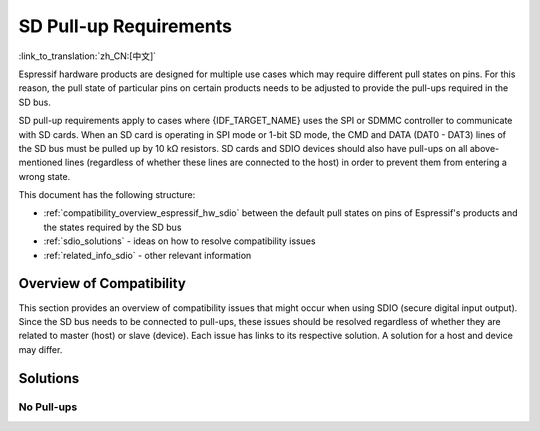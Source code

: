 SD Pull-up Requirements
=======================

:link_to_translation:`zh_CN:[中文]`

Espressif hardware products are designed for multiple use cases which may require different pull states on pins. For this reason, the pull state of particular pins on certain products needs to be adjusted to provide the pull-ups required in the SD bus.

SD pull-up requirements apply to cases where {IDF_TARGET_NAME} uses the SPI or SDMMC controller to communicate with SD cards. When an SD card is operating in SPI mode or 1-bit SD mode, the CMD and DATA (DAT0 - DAT3) lines of the SD bus must be pulled up by 10 kΩ resistors. SD cards and SDIO devices should also have pull-ups on all above-mentioned lines (regardless of whether these lines are connected to the host) in order to prevent them from entering a wrong state.

.. only:: esp32

    By default, the MTDI bootstrapping pin is incompatible with the DAT2 line pull-up if the flash voltage is 3.3 V. For more information, see :ref:`mtdi_strapping_pin` below.

.. todo::

   Add a diagram of the bus lines and pullups

This document has the following structure:

- :ref:`compatibility_overview_espressif_hw_sdio` between the default pull states on pins of Espressif's products and the states required by the SD bus
- :ref:`sdio_solutions` - ideas on how to resolve compatibility issues
- :ref:`related_info_sdio` - other relevant information


.. _compatibility_overview_espressif_hw_sdio:

Overview of Compatibility
-------------------------

This section provides an overview of compatibility issues that might occur when using SDIO (secure digital input output). Since the SD bus needs to be connected to pull-ups, these issues should be resolved regardless of whether they are related to master (host) or slave (device). Each issue has links to its respective solution. A solution for a host and device may differ.


.. only:: esp32

    Systems on a Chip (SoCs)
    ^^^^^^^^^^^^^^^^^^^^^^^^

    - ESP32 (except for D2WD versions, see `ESP32 datasheet <https://www.espressif.com/sites/default/files/documentation/esp32_datasheet_en.pdf>`_):

        - :ref:`sd_pull-up_no_pull-ups`
        - :ref:`strapping_conflicts_dat2` for models with 3.3 V flash chip

    - ESP32-D2WD:

        - :ref:`sd_pull-up_no_pull-ups`
        - :ref:`no_pull-up_on_gpio12`

.. only:: SOC_SDMMC_USE_GPIO_MATRIX

    Systems on a Chip (SoCs)
    ^^^^^^^^^^^^^^^^^^^^^^^^

    {IDF_TARGET_NAME} SDMMC host controller allows using any of GPIOs for any of SD interface signals. However, it is recommended to avoid using strapping GPIOs, GPIOs with internal weak pull-downs and GPIOs commonly used for other purposes to prevent conflicts.

    .. only:: esp32s3

        - GPIO0 (strapping pin)
        - GPIO45, GPIO46 (strapping pins, internal weak pulldown)
        - GPIO26 - GPIO32 (commonly used for SPI flash and PSRAM)
        - GPIO33 - GPIO37 (when using chips and modules with octal SPI flash or octal PSRAM)
        - GPIO43, GPIO44 (GPIOs used for UART0 by default)
        - GPIO19, GPIO20 (GPIOs used for USB by default)


.. only:: esp32

    Systems in Packages (SIP)
    ^^^^^^^^^^^^^^^^^^^^^^^^^

    - ESP32-PICO-D4:

        - :ref:`sd_pull-up_no_pull-ups`
        - :ref:`strapping_conflicts_dat2`


    Modules
    ^^^^^^^

    - ESP32-WROOM-32 Series, including ESP32-WROOM-32, ESP32-WROOM-32D, ESP32-WROOM-32U, and ESP32-SOLO-1

        - :ref:`sd_pull-up_no_pull-ups`
        - :ref:`strapping_conflicts_dat2`

    - ESP32-WROVER Series, including ESP32-WROVER and ESP32-WROVER-I

        - :ref:`sd_pull-up_no_pull-ups`

    - ESP32-WROVER-B Series, including ESP32-WROVER-B and ESP32-WROVER-IB

        - :ref:`sd_pull-up_no_pull-ups`
        - :ref:`strapping_conflicts_dat2`


.. only:: esp32

    .. _sdio_dev_kits:

    Development Boards
    ^^^^^^^^^^^^^^^^^^

    - ESP32-PICO-KIT, including PICO-KIT v4.1, v4.0, and v3

        - :ref:`sd_pull-up_no_pull-ups`
        - :ref:`strapping_conflicts_dat2`
        - :ref:`gpio2_strapping_pin`

    - ESP32-DevKitC, including ESP32-DevKitC v4 and v2

        - :ref:`sd_pull-up_no_pull-ups`
        - :ref:`strapping_conflicts_dat2`
        - :ref:`gpio2_strapping_pin`

    - ESP-WROVER-KIT

        - Required pull-ups are provided
        - :ref:`pull-up_conflicts_on_gpio13` (v4.1, v3, v2, and v1)
        - :ref:`strapping_conflicts_dat2` (v4.1, v2, and v1)
        - :ref:`gpio2_strapping_pin` (v2, v1)

        You can determine the version of your ESP23-WROVER-KIT by checking which module is mounted on it:

        - ESP32-WROVER-B on v4.1
        - ESP32-WROVER on v3
        - ESP32-WROOM-32 on v1 and v2

    - ESP32-LyraTD-MSC

        - Required pull-ups are provided
        - :ref:`strapping_conflicts_dat2`

    - ESP32-LyraT

        - Required pull-ups are provided
        - :ref:`pull-up_conflicts_on_gpio13`

.. only:: esp32s3

    .. _sdio_dev_kits:

    Development Boards
    ^^^^^^^^^^^^^^^^^^

    - ESP32-S3-DevKitC-1

        - :ref:`sd_pull-up_no_pull-ups`

    - ESP32-S3-USB-OTG

        - The board may be used in 1-line and 4-line SD mode or SPI mode.
        - Required pull-ups are provided on GPIOs 33-38.

    - ESP32-S3-EYE

        - The board is limited to 1-line SD mode.
        - Required pull-ups are provided on GPIOs 38-40.

.. only:: SOC_SDIO_SLAVE_SUPPORTED

    Non-Espressif Hosts
    ^^^^^^^^^^^^^^^^^^^

    Please make sure that your SDIO host provides necessary pull-ups for all SD bus signals.


.. _sdio_solutions:

Solutions
---------

.. _sd_pull-up_no_pull-ups:

No Pull-ups
^^^^^^^^^^^

.. only:: esp32 or esp32s3

    When using a development board without pull-ups:

    - If your host and slave device are on separate boards, replace one of them with a board that has pull-ups. For the list of Espressif's development boards with pull-ups, go to :ref:`sdio_dev_kits`.
    - Attach external pull-ups by connecting each pin which requires a pull-up to VDD via a 10 kΩ resistor.

.. only:: not esp32 and not esp32s3

    When using a development board without pull-ups:

    - If your host and slave device are on separate boards, replace one of them with a board that has pull-ups.
    - Attach external pull-ups by connecting each pin which requires a pull-up to VDD via a 10 kΩ resistor.

.. only:: esp32

    .. _pull-up_conflicts_on_gpio13:

    Pull-up Conflicts on GPIO13
    ^^^^^^^^^^^^^^^^^^^^^^^^^^^

    If DAT3 of your device is not properly pulled up, you have the following options:

    - Use 1-bit SD mode and tie the device's DAT3 to VDD
    - Use SPI mode
    - Perform one of the following actions on the GPIO13 pin:
        - Remove the pull-down resistors
        - Attach a pull-up resistor of less than 5 kΩ (2 kΩ suggested)
        - Pull it up or drive it high either by using the host or with 3.3 V on VDD in 1-bit SD mode


    .. _strapping_conflicts_dat2:

    Conflicts Between Bootstrap and SDIO on DAT2
    ^^^^^^^^^^^^^^^^^^^^^^^^^^^^^^^^^^^^^^^^^^^^

    There is a conflict between the boot strapping requirements of the ESP32 and the SDIO protocol. For details, see :ref:`mtdi_strapping_pin`.

    To resolve the conflict, you have the following options:

    1. (Recommended) Burn the flash voltage selection eFuses. This permanently configures the internal regulator's output voltage to 3.3 V, and GPIO12 will not be used as a bootstrapping pin. After that, connect a pull-up resistor to GPIO12.

    .. warning::

        Burning eFuses is irreversible! The issue list above might be out of date, so please make sure that the module you are burning has a 3.3 V flash chip by checking the information on https://www.espressif.com/. If you burn the 3.3 V eFuses on a module with a 1.8 V flash chip, the module will stop functioning.

    If you are sure that you need to irreversibly burn eFuses, go to your ESP-IDF directory and run the following command using ``espefuse.py`` tool:

    .. code-block:: bash

        components/esptool_py/esptool/espefuse.py set_flash_voltage 3.3V

    This command burns the ``XPD_SDIO_TIEH``, ``XPD_SDIO_FORCE``, and ``XPD_SDIO_REG`` eFuses. After all the three eFuses are burned to value 1, the internal VDD_SDIO flash voltage regulator is permanently set to 3.3 V. You will see the following log if the burning succeeds:

    .. code-block:: bash

        espefuse.py v2.6
        Connecting....

        Enable internal flash voltage regulator (VDD_SDIO) to 3.3 V.
        The following eFuses are burned: XPD_SDIO_FORCE, XPD_SDIO_REG, XPD_SDIO_TIEH.
        This is an irreversible operation.
        Type 'BURN' (all capitals) to continue.
        BURN
        VDD_SDIO setting complete.

    To check the status of the eFuses, run:

    .. code-block:: none

        idf.py efuse-summary

    If running from an automated flashing script, it is better to use standalone eFuse tool ``espefuse.py``. This tool also has an option ``--do-not-confirm`` to burn eFuses without confirmation.

    For more details, see **{IDF_TARGET_NAME} Technical Reference Manual** [`PDF <{IDF_TARGET_TRM_EN_URL}#efuse>`__].

    2. **If using 1-bit SD mode or SPI mode**, disconnect the DAT2 pin and make sure it is pulled high. For this, you have the following options:

    - Leave the host's DAT2 floating and directly connect the slave's DAT2 to VDD.
    - For a slave device, build a firmware with the option ``SDIO_SLAVE_FLAG_DAT2_DISABLED`` and re-flash your device. This option helps avoid slave detecting on the DAT2 line. Note that 4-bit SD mode is no longer supported by the standard Card Common Control Register (CCCR); however, the host is not aware of that. The use of 4-bit SD mode has to be disabled on the host's side.


    .. _no_pull-up_on_gpio12:

    No Pull-up on GPIO12
    ^^^^^^^^^^^^^^^^^^^^

    Your module is compatible with the SDIO protocol. Just connect GPIO12 to VDD via a 10 kΩ resistor.


    .. _gpio2_strapping_pin:

    Download Mode Not Working (minor issue)
    ^^^^^^^^^^^^^^^^^^^^^^^^^^^^^^^^^^^^^^^

    When the GPIO2 pin is pulled high in accordance with the SD pull-up requirements, you can not enter download mode because GPIO2 is a bootstrapping pin which in this case must be pulled low.

    There are following solutions:

    - For boards that require shorting the GPIO0 and GPIO2 pins with a jumper, put the jumper in place, and the auto-reset circuit pulls GPIO2 low along with GPIO0 before entering download mode.
    - For boards with components attached to their GPIO2 pin (such as pull-down resistors and/or LEDs), check the schematic of your development board for anything connected to GPIO2.

        - **LEDs** would not affect operation in most cases.
        - **Pull-down resistors** can interfere with DAT0 signals and must be removed.

    If above solutions do not work for you, please determine if it is the host or slave device that has pull-ups affecting their GPIO2, then locate these pull-ups and remove them.


.. only:: esp32

    .. _related_info_sdio:

    Related Information
    -------------------

    .. _mtdi_strapping_pin:

    MTDI Strapping Pin
    ^^^^^^^^^^^^^^^^^^

    MTDI (GPIO12) is used as a bootstrapping pin to select the output voltage of an internal regulator (VDD_SDIO) which powers the flash chip. This pin has an internal pull-down, so, if left unconnected, it will read low level at startup, which leads to selecting the default 3.3 V operation.

    All ESP32-WROVER modules, excluding ESP32-WROVER-B, use 1.8 V flash and have internal pull-ups on GPIO12. Other modules that use 3.3 V flash have no pull-ups on the GPIO12 pin, and this pin is slightly pulled down internally.

    When adding a pull-up to this pin for SD card operation, consider the following:

    - For boards that do not use the internal regulator (VDD_SDIO) to power flash, GPIO12 can be pulled high.
    - For boards using 1.8 V flash chips, GPIO12 needs to be pulled high at reset. This is fully compatible with the SD card operation.
    - On boards using the internal regulator and a 3.3 V flash chip, GPIO12 must be pulled low at reset. This is incompatible with the SD card operation. For reference information on compatibility of Espressif's boards with the SD card operation, see :ref:`compatibility_overview_espressif_hw_sdio`.


    Internal Pull-ups and Strapping Requirements
    ^^^^^^^^^^^^^^^^^^^^^^^^^^^^^^^^^^^^^^^^^^^^

    Using external resistors is always preferable. However, Espressif's products have internal weak pull-up and pull-down resistors which can be enabled and used instead of external ones. Please keep in mind that this solution can not guarantee reliable SDIO communication.

    With that said, the information about these internal pull-ups and strapping requirements can still be useful. Espressif hardware products have different weak internal pull-ups and pull-downs connected to CMD and DATA pins. The table below shows the default pull-up and pull-down states of the CMD and DATA pins.

    The following abbreviations are used in the table:

    - **WPU**: Weak pull-up inside the SoC
    - **WPD**: Weak pull-down inside the SoC
    - **PU**: Pull-up inside Espressif modules but outside the SoC

    .. list-table:: Default pull-up and pull-down states of the CMD and DATA pins
       :widths: 25 25 25 25
       :header-rows: 1

       * - GPIO number
         - Pin Name
         - Startup State
         - Strapping Requirement
       * - **15**
         - CMD
         - WPU
         -
       * - **2**
         - DAT0
         - WPD
         - Low for Download mode
       * - **4**
         - DAT1
         - WPD
         -
       * - **12**
         - DAT2
         - PU for 1.8 V flash; WPD for 3.3 V flash
         - High for 1.8 V flash; Low for 3.3 V flash
       * - **13**
         - DAT3
         - WPU
         -

.. only:: not esp32

    .. _related_info_sdio:

    Related Information
    -------------------

    Internal Pull-ups and Strapping Requirements
    ^^^^^^^^^^^^^^^^^^^^^^^^^^^^^^^^^^^^^^^^^^^^

    Using external resistors is always preferable. However, Espressif's products have internal weak pull-up and pull-down resistors which can be enabled and used instead of external ones. Please keep in mind that this solution can not guarantee reliable SDIO communication.

    Generally it's not recommended to reuse strapping pins for SDIO purposes. The pullup and pulldown requirements of SD and strapping may conflict with each other. See datasheet for the strapping pins of {IDF_TARGET}.

